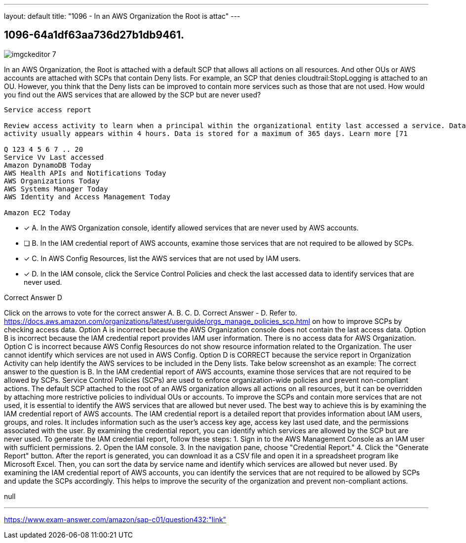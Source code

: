 ---
layout: default 
title: "1096 - In an AWS Organization the Root is attac"
---


[.question]
== 1096-64a1df63aa736d27b1db9461.



[.image]
--

image::https://eaeastus2.blob.core.windows.net/optimizedimages/static/images/AWS-Certified-Solutions-Architect-Professional/answer/imgckeditor_7.png[]

--


****

[.query]
--
In an AWS Organization, the Root is attached with a default SCP that allows all actions on all resources.
And other OUs or AWS accounts are attached with SCPs that contain Deny lists.
For example, an SCP that denies cloudtrail:StopLogging is attached to an OU.
However, you think that the Deny lists can be improved to contain more services such as those that are not used.
How would you find out the AWS services that are allowed by the SCP but are never used?


[source,java]
----
Service access report

Review access activity to learn when a principal within the organizational entity last accessed a service. Data is available for services that are allowed by directly attached SCPs only. Recent
activity usually appears within 4 hours. Data is stored for a maximum of 365 days. Learn more [71

Q 123 4 5 6 7 .. 20
Service Vv Last accessed
Amazon DynamoDB Today
AWS Health APIs and Notifications Today
AWS Organizations Today
AWS Systems Manager Today
AWS Identity and Access Management Today

Amazon EC2 Today
----


--

[.list]
--
* [*] A. In the AWS Organization console, identify allowed services that are never used by AWS accounts.
* [ ] B. In the IAM credential report of AWS accounts, examine those services that are not required to be allowed by SCPs.
* [*] C. In AWS Config Resources, list the AWS services that are not used by IAM users.
* [*] D. In the IAM console, click the Service Control Policies and check the last accessed data to identify services that are never used.

--
****

[.answer]
Correct Answer  D

[.explanation]
--
Click on the arrows to vote for the correct answer
A.
B.
C.
D.
Correct Answer - D.
Refer to.
https://docs.aws.amazon.com/organizations/latest/userguide/orgs_manage_policies_scp.html
on how to improve SCPs by checking access data.
Option A is incorrect because the AWS Organization console does not contain the last access data.
Option B is incorrect because the IAM credential report provides IAM user information.
There is no access data for AWS Organization.
Option C is incorrect because AWS Config Resources do not show resource information related to the Organization.
The user cannot identify which services are not used in AWS Config.
Option D is CORRECT because the service report in Organization Activity can help identify the AWS services to be included in the Deny lists.
Take below screenshot as an example:
The correct answer to the question is B. In the IAM credential report of AWS accounts, examine those services that are not required to be allowed by SCPs.
Service Control Policies (SCPs) are used to enforce organization-wide policies and prevent non-compliant actions. The default SCP attached to the root of an AWS organization allows all actions on all resources, but it can be overridden by attaching more restrictive policies to individual OUs or accounts.
To improve the SCPs and contain more services that are not used, it is essential to identify the AWS services that are allowed but never used. The best way to achieve this is by examining the IAM credential report of AWS accounts.
The IAM credential report is a detailed report that provides information about IAM users, groups, and roles. It includes information such as the user's access key age, access key last used date, and the permissions associated with the user. By examining the credential report, you can identify which services are allowed by the SCP but are never used.
To generate the IAM credential report, follow these steps:
1. Sign in to the AWS Management Console as an IAM user with sufficient permissions.
2. Open the IAM console.
3. In the navigation pane, choose "Credential Report."
4. Click the "Generate Report" button.
After the report is generated, you can download it as a CSV file and open it in a spreadsheet program like Microsoft Excel. Then, you can sort the data by service name and identify which services are allowed but never used.
By examining the IAM credential report of AWS accounts, you can identify the services that are not required to be allowed by SCPs and update the SCPs accordingly. This helps to improve the security of the organization and prevent non-compliant actions.
--

[.ka]
null

'''



https://www.exam-answer.com/amazon/sap-c01/question432:"link"


